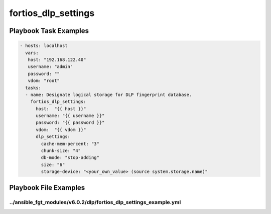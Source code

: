 ====================
fortios_dlp_settings
====================


Playbook Task Examples
----------------------

.. code-block:: yaml

    - hosts: localhost
      vars:
       host: "192.168.122.40"
       username: "admin"
       password: ""
       vdom: "root"
      tasks:
      - name: Designate logical storage for DLP fingerprint database.
        fortios_dlp_settings:
          host:  "{{ host }}"
          username: "{{ username }}"
          password: "{{ password }}"
          vdom:  "{{ vdom }}"
          dlp_settings:
            cache-mem-percent: "3"
            chunk-size: "4"
            db-mode: "stop-adding"
            size: "6"
            storage-device: "<your_own_value> (source system.storage.name)"



Playbook File Examples
----------------------


../ansible_fgt_modules/v6.0.2/dlp/fortios_dlp_settings_example.yml
++++++++++++++++++++++++++++++++++++++++++++++++++++++++++++++++++

.. code-block:: yaml
            - hosts: localhost
      vars:
       host: "192.168.122.40"
       username: "admin"
       password: ""
       vdom: "root"
      tasks:
      - name: Designate logical storage for DLP fingerprint database.
        fortios_dlp_settings:
          host:  "{{ host }}"
          username: "{{ username }}"
          password: "{{ password }}"
          vdom:  "{{ vdom }}"
          dlp_settings:
            cache-mem-percent: "3"
            chunk-size: "4"
            db-mode: "stop-adding"
            size: "6"
            storage-device: "<your_own_value> (source system.storage.name)"




